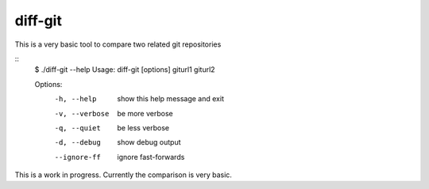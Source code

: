 diff-git
========


This is a very basic tool to compare two related git repositories

::
    $ ./diff-git --help
    Usage: diff-git [options] giturl1 giturl2

    Options:
      -h, --help     show this help message and exit
      -v, --verbose  be more verbose
      -q, --quiet    be less verbose
      -d, --debug    show debug output
      --ignore-ff    ignore fast-forwards

This is a work in progress. Currently the comparison is very basic.

